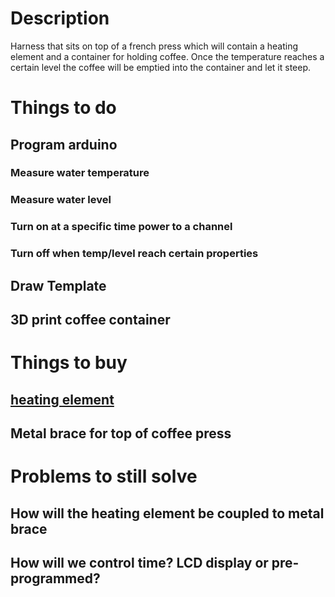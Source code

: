 * Description
Harness that sits on top of a french press which will contain a heating element
and a container for holding coffee. Once the temperature reaches a certain level
the coffee will be emptied into the container and let it steep.

* Things to do
** Program arduino
*** Measure water temperature
*** Measure water level
*** Turn on at a specific time power to a channel
*** Turn off when temp/level reach certain properties
** Draw Template
** 3D print coffee container



* Things to buy
** [[https://www.amazon.com/Dernord-Foldback-Heater-Element-Density/dp/B018S4AP5Y/ref=pd_day0_hl_60_3?_encoding=UTF8&pd_rd_i=B018S4AP5Y&pd_rd_r=a78d946a-20d4-11e9-a560-cf993223e1a5&pd_rd_w=C4Li7&pd_rd_wg=9wqj6&pf_rd_p=ad07871c-e646-4161-82c7-5ed0d4c85b07&pf_rd_r=G2XA6DZPE9N3C3X1959C&psc=1&refRID=G2XA6DZPE9N3C3X1959C][heating element]]
** Metal brace for top of coffee press


* Problems to still solve
** How will the heating element be coupled to metal brace
** How will we control time? LCD display or pre-programmed?
